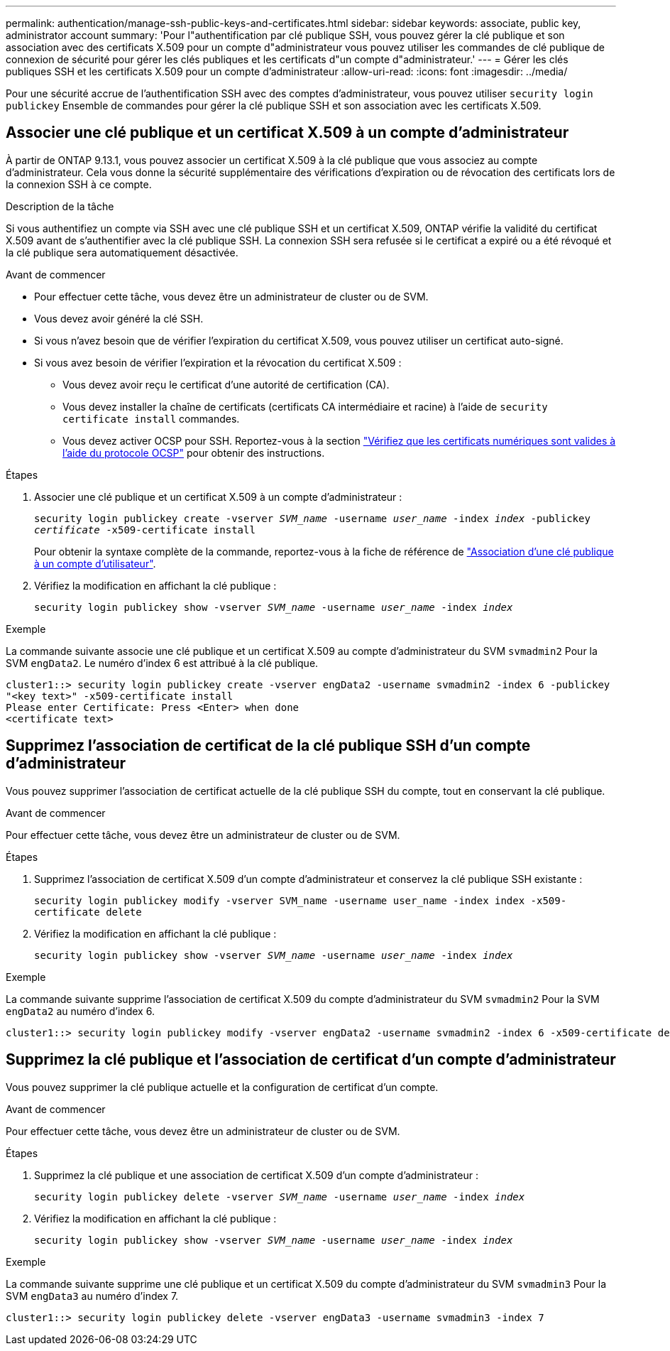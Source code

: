 ---
permalink: authentication/manage-ssh-public-keys-and-certificates.html 
sidebar: sidebar 
keywords: associate, public key, administrator account 
summary: 'Pour l"authentification par clé publique SSH, vous pouvez gérer la clé publique et son association avec des certificats X.509 pour un compte d"administrateur vous pouvez utiliser les commandes de clé publique de connexion de sécurité pour gérer les clés publiques et les certificats d"un compte d"administrateur.' 
---
= Gérer les clés publiques SSH et les certificats X.509 pour un compte d'administrateur
:allow-uri-read: 
:icons: font
:imagesdir: ../media/


[role="lead"]
Pour une sécurité accrue de l'authentification SSH avec des comptes d'administrateur, vous pouvez utiliser `security login publickey` Ensemble de commandes pour gérer la clé publique SSH et son association avec les certificats X.509.



== Associer une clé publique et un certificat X.509 à un compte d'administrateur

À partir de ONTAP 9.13.1, vous pouvez associer un certificat X.509 à la clé publique que vous associez au compte d'administrateur. Cela vous donne la sécurité supplémentaire des vérifications d'expiration ou de révocation des certificats lors de la connexion SSH à ce compte.

.Description de la tâche
Si vous authentifiez un compte via SSH avec une clé publique SSH et un certificat X.509, ONTAP vérifie la validité du certificat X.509 avant de s'authentifier avec la clé publique SSH. La connexion SSH sera refusée si le certificat a expiré ou a été révoqué et la clé publique sera automatiquement désactivée.

.Avant de commencer
* Pour effectuer cette tâche, vous devez être un administrateur de cluster ou de SVM.
* Vous devez avoir généré la clé SSH.
* Si vous n'avez besoin que de vérifier l'expiration du certificat X.509, vous pouvez utiliser un certificat auto-signé.
* Si vous avez besoin de vérifier l'expiration et la révocation du certificat X.509 :
+
** Vous devez avoir reçu le certificat d'une autorité de certification (CA).
** Vous devez installer la chaîne de certificats (certificats CA intermédiaire et racine) à l'aide de `security certificate install` commandes.
** Vous devez activer OCSP pour SSH. Reportez-vous à la section link:../system-admin/verify-digital-certificates-valid-ocsp-task.html["Vérifiez que les certificats numériques sont valides à l'aide du protocole OCSP"^] pour obtenir des instructions.




.Étapes
. Associer une clé publique et un certificat X.509 à un compte d'administrateur :
+
`security login publickey create -vserver _SVM_name_ -username _user_name_ -index _index_ -publickey _certificate_ -x509-certificate install`

+
Pour obtenir la syntaxe complète de la commande, reportez-vous à la fiche de référence de link:config-worksheets-reference.html#associate-a-public-key-with-a-user-account["Association d'une clé publique à un compte d'utilisateur"^].

. Vérifiez la modification en affichant la clé publique :
+
`security login publickey show -vserver _SVM_name_ -username _user_name_ -index _index_`



.Exemple
La commande suivante associe une clé publique et un certificat X.509 au compte d'administrateur du SVM `svmadmin2` Pour la SVM `engData2`. Le numéro d'index 6 est attribué à la clé publique.

[listing]
----
cluster1::> security login publickey create -vserver engData2 -username svmadmin2 -index 6 -publickey
"<key text>" -x509-certificate install
Please enter Certificate: Press <Enter> when done
<certificate text>
----


== Supprimez l'association de certificat de la clé publique SSH d'un compte d'administrateur

Vous pouvez supprimer l'association de certificat actuelle de la clé publique SSH du compte, tout en conservant la clé publique.

.Avant de commencer
Pour effectuer cette tâche, vous devez être un administrateur de cluster ou de SVM.

.Étapes
. Supprimez l'association de certificat X.509 d'un compte d'administrateur et conservez la clé publique SSH existante :
+
`security login publickey modify -vserver SVM_name -username user_name -index index -x509-certificate delete`

. Vérifiez la modification en affichant la clé publique :
+
`security login publickey show -vserver _SVM_name_ -username _user_name_ -index _index_`



.Exemple
La commande suivante supprime l'association de certificat X.509 du compte d'administrateur du SVM `svmadmin2` Pour la SVM `engData2` au numéro d'index 6.

[listing]
----
cluster1::> security login publickey modify -vserver engData2 -username svmadmin2 -index 6 -x509-certificate delete
----


== Supprimez la clé publique et l'association de certificat d'un compte d'administrateur

Vous pouvez supprimer la clé publique actuelle et la configuration de certificat d'un compte.

.Avant de commencer
Pour effectuer cette tâche, vous devez être un administrateur de cluster ou de SVM.

.Étapes
. Supprimez la clé publique et une association de certificat X.509 d'un compte d'administrateur :
+
`security login publickey delete -vserver _SVM_name_ -username _user_name_ -index _index_`

. Vérifiez la modification en affichant la clé publique :
+
`security login publickey show -vserver _SVM_name_ -username _user_name_ -index _index_`



.Exemple
La commande suivante supprime une clé publique et un certificat X.509 du compte d'administrateur du SVM `svmadmin3` Pour la SVM `engData3` au numéro d'index 7.

[listing]
----
cluster1::> security login publickey delete -vserver engData3 -username svmadmin3 -index 7
----